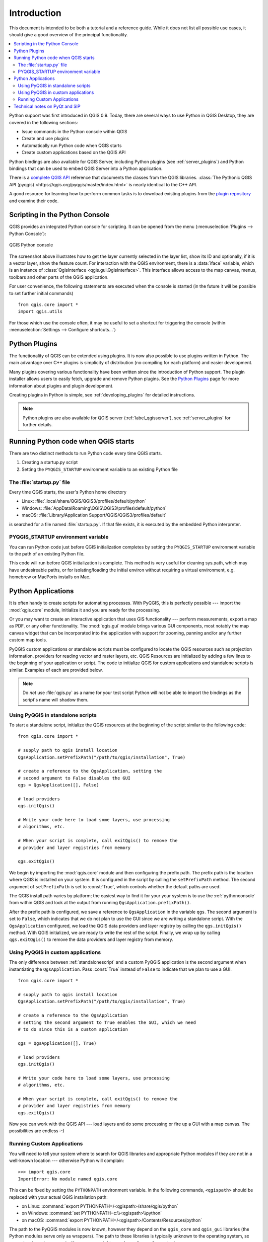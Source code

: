 .. only:: html

   |updatedisclaimer|

.. _introduction:

************
Introduction
************

This document is intended to be both a tutorial and a reference
guide. While it does not list all possible use cases, it should
give a good overview of the principal functionality.

.. contents::
   :local:

Python support was first introduced in QGIS 0.9.
Today, there are several ways to use Python in QGIS Desktop, they
are covered in the following sections:

* Issue commands in the Python console within QGIS
* Create and use plugins
* Automatically run Python code when QGIS starts
* Create custom applications based on the QGIS API

Python bindings are also available for QGIS Server, including
Python plugins (see :ref:`server_plugins`)
and Python bindings that can be used to embed QGIS Server into a
Python application.

.. index:: API

There is a `complete QGIS API <https://qgis.org/api/>`_ reference that
documents the classes from the QGIS libraries. :class:`The Pythonic QGIS API
(pyqgis) <https://qgis.org/pyqgis/master/index.html>` is nearly identical to the C++ API.

A good resource for learning how to perform common tasks is to
download existing plugins from the
`plugin repository <https://plugins.qgis.org/>`_ and examine their
code.

.. index::
  pair: Python; Console

.. _pythonconsole:

Scripting in the Python Console
===============================

QGIS provides an integrated Python console for scripting.
It can be opened from the menu (:menuselection:`Plugins -->
Python Console`):

.. figure:: img/console.png
   :align: center
   :width: 40em

   QGIS Python console

The screenshot above illustrates how to get the layer currently
selected in the layer list, show its ID and optionally, if it is a
vector layer, show the feature count.
For interaction with the QGIS environment, there is a :data:`iface`
variable, which is an instance of :class:`QgisInterface <qgis.gui.QgisInterface>`. This
interface allows access to the map canvas, menus, toolbars and other
parts of the QGIS application. 

For user convenience, the following statements are executed
when the console is started (in the future it will be possible to set
further initial commands)

::

  from qgis.core import *
  import qgis.utils

For those which use the console often, it may be useful to set a
shortcut for triggering the console (within
:menuselection:`Settings --> Configure shortcuts...`)

.. index:: Python; Plugins

Python Plugins
==============

The functionality of QGIS can be extended using plugins.
It is now also possible to use plugins written
in Python. The main advantage over C++ plugins is simplicity of
distribution (no compiling for each platform) and easier
development.

Many plugins covering various functionality have been written since
the introduction of Python support. The plugin installer allows users
to easily fetch, upgrade and remove Python plugins.
See the `Python Plugins <https://plugins.qgis.org/>`_ page for more
information about plugins and plugin development.

Creating plugins in Python is simple, see :ref:`developing_plugins`
for detailed instructions.

.. note::

    Python plugins are also available for QGIS server
    (:ref:`label_qgisserver`), see :ref:`server_plugins` for further
    details.


.. index::
  pair: Python; startup

Running Python code when QGIS starts
====================================

There are two distinct methods to run Python code every time QGIS
starts.

1. Creating a startup.py script

2. Setting the ``PYQGIS_STARTUP`` environment variable to an
   existing Python file

.. index::
  single: Python; startup.py

The :file:`startup.py` file
----------------------------

Every time QGIS starts, the user's Python home directory

* Linux: :file:`.local/share/QGIS/QGIS3/profiles/default/python`
* Windows: :file:`AppData\Roaming\QGIS\QGIS3\profiles\default/python`
* macOS: :file:`Library/Application Support/QGIS/QGIS3/profiles/default`

is searched for a file named :file:`startup.py`. If that file exists, it
is executed by the embedded Python interpreter.

.. index::
  pair: Environment; PYQGIS_STARTUP

PYQGIS_STARTUP environment variable
-----------------------------------

You can run Python code just before QGIS initialization completes by
setting the ``PYQGIS_STARTUP`` environment variable to the path of an
existing Python file.

This code will run before QGIS initialization is complete.
This method is very useful for cleaning
sys.path, which may have undesireable paths, or for isolating/loading
the initial environ without requiring a virtual environment, e.g.
homebrew or MacPorts installs on Mac.

.. index::
  pair: Python; Custom applications
  pair: Python; Standalone scripts

.. _pythonapplications:

Python Applications
===================

It is often handy to create  scripts for automating processes.
With PyQGIS, this is perfectly possible --- import
the :mod:`qgis.core` module, initialize it and you are ready for the
processing.

Or you may want to create an interactive application that uses
GIS functionality --- perform measurements, export a map as PDF, or any
other functionality. The :mod:`qgis.gui` module brings various GUI
components, most notably the map canvas widget that can be
incorporated into the application with support for zooming, panning
and/or any further custom map tools.

PyQGIS custom applications or standalone scripts must be configured to
locate the QGIS resources such as projection information, providers
for reading vector and raster layers, etc. QGIS Resources are
initialized by adding a few lines to the beginning of your application
or script. The code to initialize QGIS for custom applications and
standalone scripts is similar. Examples of each are provided
below.

.. note::

     Do *not* use :file:`qgis.py` as a name for your test script
     Python will not be able to import the bindings as the script's
     name will shadow them.

.. _standalonescript:

Using PyQGIS in standalone scripts
----------------------------------

To start a standalone script, initialize the QGIS resources at the
beginning of the script similar to the following code:

::

  from qgis.core import *

  # supply path to qgis install location
  QgsApplication.setPrefixPath("/path/to/qgis/installation", True)

  # create a reference to the QgsApplication, setting the
  # second argument to False disables the GUI
  qgs = QgsApplication([], False)

  # load providers
  qgs.initQgis()

  # Write your code here to load some layers, use processing
  # algorithms, etc.

  # When your script is complete, call exitQgis() to remove the
  # provider and layer registries from memory

  qgs.exitQgis()

We begin by importing the :mod:`qgis.core` module and then configuring
the prefix path. The prefix path is the location where QGIS is
installed on your system. It is configured in the script by calling
the ``setPrefixPath`` method. The second argument of ``setPrefixPath``
is set to :const:`True`, which controls whether the default paths are
used.

The QGIS install path varies by platform; the easiest way to find it
for your your system is to use the :ref:`pythonconsole` from within
QGIS and look at the output from running
``QgsApplication.prefixPath()``.

After the prefix path is configured, we save a reference to
``QgsApplication`` in the variable ``qgs``. The second argument is set
to ``False``, which indicates that we do not plan to use the GUI since
we are writing a standalone script. With the ``QgsApplication``
configured, we load the QGIS data providers and layer registry by
calling the ``qgs.initQgis()`` method. With QGIS initialized, we are
ready to write the rest of the script. Finally, we wrap up by calling
``qgs.exitQgis()`` to remove the data providers and layer registry
from memory.


Using PyQGIS in custom applications
-----------------------------------

The only difference between :ref:`standalonescript` and a custom PyQGIS
application is the second argument when instantiating the ``QgsApplication``.
Pass :const:`True` instead of ``False`` to indicate that we plan to
use a GUI.

::

  from qgis.core import *

  # supply path to qgis install location
  QgsApplication.setPrefixPath("/path/to/qgis/installation", True)

  # create a reference to the QgsApplication
  # setting the second argument to True enables the GUI, which we need
  # to do since this is a custom application

  qgs = QgsApplication([], True)

  # load providers
  qgs.initQgis()

  # Write your code here to load some layers, use processing
  # algorithms, etc.

  # When your script is complete, call exitQgis() to remove the
  # provider and layer registries from memory
  qgs.exitQgis()


Now you can work with the QGIS API --- load layers and do some processing or fire
up a GUI with a map canvas. The possibilities are endless :-)


.. index::
  pair: Custom applications; Running

Running Custom Applications
---------------------------

You will need to tell your system where to search for QGIS libraries and
appropriate Python modules if they are not in a well-known location ---
otherwise Python will complain::

  >>> import qgis.core
  ImportError: No module named qgis.core

This can be fixed by setting the ``PYTHONPATH`` environment variable. In
the following commands, ``<qgispath>`` should be replaced with your actual
QGIS installation path:

* on Linux: :command:`export PYTHONPATH=/<qgispath>/share/qgis/python`
* on Windows: :command:`set PYTHONPATH=c:\\<qgispath>\\python`
* on macOS: :command:`export PYTHONPATH=/<qgispath>/Contents/Resources/python`

The path to the PyQGIS modules is now known, however they depend on
the ``qgis_core`` and ``qgis_gui`` libraries (the Python modules serve
only as wrappers). The path to these libraries is typically unknown
to the operating system, so you get an import error again (the message
might vary depending on the system)::

  >>> import qgis.core
  ImportError: libqgis_core.so.3.2.0: cannot open shared object file:
    No such file or directory

Fix this by adding the directories where the QGIS libraries reside to search
path of the dynamic linker:

* on Linux: :command:`export LD_LIBRARY_PATH=/<qgispath>/lib`
* on Windows: :command:`set PATH=C:\\<qgispath>\\bin;C:\\<qgispath>\\apps\\<qgisrelease>\\bin;%PATH%`
  where ``<qgisrelease>`` should be replaced with the type of release
  you are targeting (eg, ``qgis-ltr``, ``qgis``, ``qgis-dev``)

These commands can be put into a bootstrap script that will take care of
the startup. When deploying custom applications using PyQGIS, there are
usually two possibilities:

* require the user to install QGIS on his platform prior to installing your
  application. The application installer should look for default locations
  of QGIS libraries and allow user to set the path if not found. This
  approach has the advantage of being simpler, however it requires the user
  to do more steps.

* package QGIS together with your application. Releasing the application
  may be more challenging and the package will be larger, but the user will
  be saved from the burden of downloading and installing additional pieces
  of software.

The two deployment models can be mixed - deploy standalone application on
Windows and macOS, for Linux leave the installation of QGIS up to user
and his package manager.

Technical notes on PyQt and SIP
===============================

We've decided for Python as it's one of the most favoured languages for
scripting. PyQGIS bindings in QGIS 3 depend on SIP and PyQt5.
The reason for using SIP instead of more widely used SWIG is that the
QGIS code depends on Qt libraries. Python bindings for Qt (PyQt) are
also done using SIP and this allows seamless integration of PyQGIS with
PyQt.

.. Substitutions definitions - AVOID EDITING PAST THIS LINE
   This will be automatically updated by the find_set_subst.py script.
   If you need to create a new substitution manually,
   please add it also to the substitutions.txt file in the
   source folder.

.. |updatedisclaimer| replace:: :disclaimer:`Docs in progress for 'QGIS testing'. Visit https://docs.qgis.org/2.18 for QGIS 2.18 docs and translations.`
